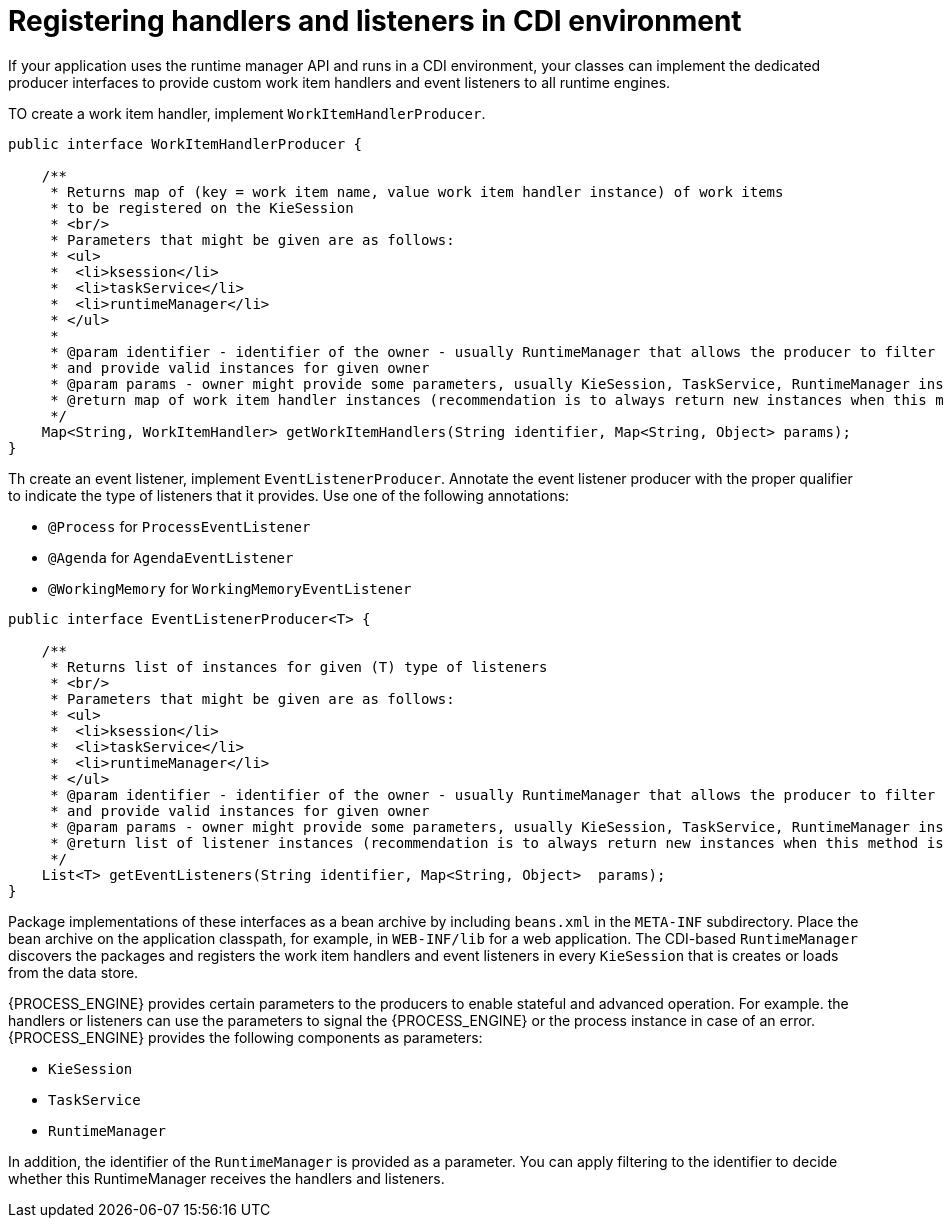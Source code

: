 [id='registering-handlers-cdi-con_{context}']
= Registering handlers and listeners in CDI environment

If your application uses the runtime manager API and runs in a CDI environment, your classes can implement the dedicated producer interfaces to provide custom work item handlers and event listeners to all runtime engines.

TO create a work item handler, implement `WorkItemHandlerProducer`.

[source,java]
----
public interface WorkItemHandlerProducer {

    /**
     * Returns map of (key = work item name, value work item handler instance) of work items
     * to be registered on the KieSession
     * <br/>
     * Parameters that might be given are as follows:
     * <ul>
     *  <li>ksession</li>
     *  <li>taskService</li>
     *  <li>runtimeManager</li>
     * </ul>
     *
     * @param identifier - identifier of the owner - usually RuntimeManager that allows the producer to filter out
     * and provide valid instances for given owner
     * @param params - owner might provide some parameters, usually KieSession, TaskService, RuntimeManager instances
     * @return map of work item handler instances (recommendation is to always return new instances when this method is invoked)
     */
    Map<String, WorkItemHandler> getWorkItemHandlers(String identifier, Map<String, Object> params);
}
----

Th create an event listener, implement `EventListenerProducer`. Annotate the event listener producer with the proper qualifier to indicate the type of listeners that it provides. Use one of the following annotations:

* `@Process` for `ProcessEventListener`
* `@Agenda` for `AgendaEventListener`
* `@WorkingMemory` for `WorkingMemoryEventListener`

[source,java]
----
public interface EventListenerProducer<T> {

    /**
     * Returns list of instances for given (T) type of listeners
     * <br/>
     * Parameters that might be given are as follows:
     * <ul>
     *  <li>ksession</li>
     *  <li>taskService</li>
     *  <li>runtimeManager</li>
     * </ul>
     * @param identifier - identifier of the owner - usually RuntimeManager that allows the producer to filter out
     * and provide valid instances for given owner
     * @param params - owner might provide some parameters, usually KieSession, TaskService, RuntimeManager instances
     * @return list of listener instances (recommendation is to always return new instances when this method is invoked)
     */
    List<T> getEventListeners(String identifier, Map<String, Object>  params);
}
----

Package implementations of these interfaces as a bean archive by including `beans.xml` in the `META-INF` subdirectory. Place the bean archive on the application classpath, for example, in `WEB-INF/lib` for a web application. The CDI-based `RuntimeManager` discovers the packages and registers the work item handlers and event listeners in every `KieSession` that is creates or loads from the data store.

{PROCESS_ENGINE} provides certain parameters to the producers to enable stateful and advanced operation. For example. the handlers or listeners can use the parameters to signal the {PROCESS_ENGINE} or the process instance in case of an error. {PROCESS_ENGINE} provides the following components as parameters:

* `KieSession`
* `TaskService`
* `RuntimeManager`

In addition, the identifier of the `RuntimeManager` is provided as a parameter. You can apply filtering to the identifier to decide whether this RuntimeManager receives the handlers and listeners.

